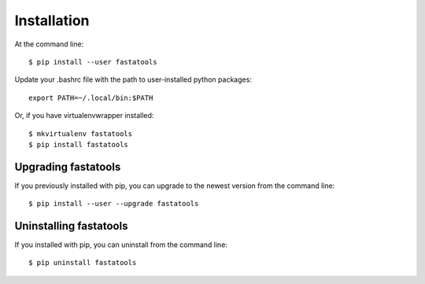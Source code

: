 ============
Installation
============

.. highlight:: bash

At the command line::

    $ pip install --user fastatools

Update your .bashrc file with the path to user-installed python packages::

    export PATH=~/.local/bin:$PATH

Or, if you have virtualenvwrapper installed::

    $ mkvirtualenv fastatools
    $ pip install fastatools


Upgrading fastatools
-----------------------------------------

If you previously installed with pip, you can upgrade to the newest version from the command line::

    $ pip install --user --upgrade fastatools


Uninstalling fastatools
--------------------------------------------

If you installed with pip, you can uninstall from the command line::

    $ pip uninstall fastatools
